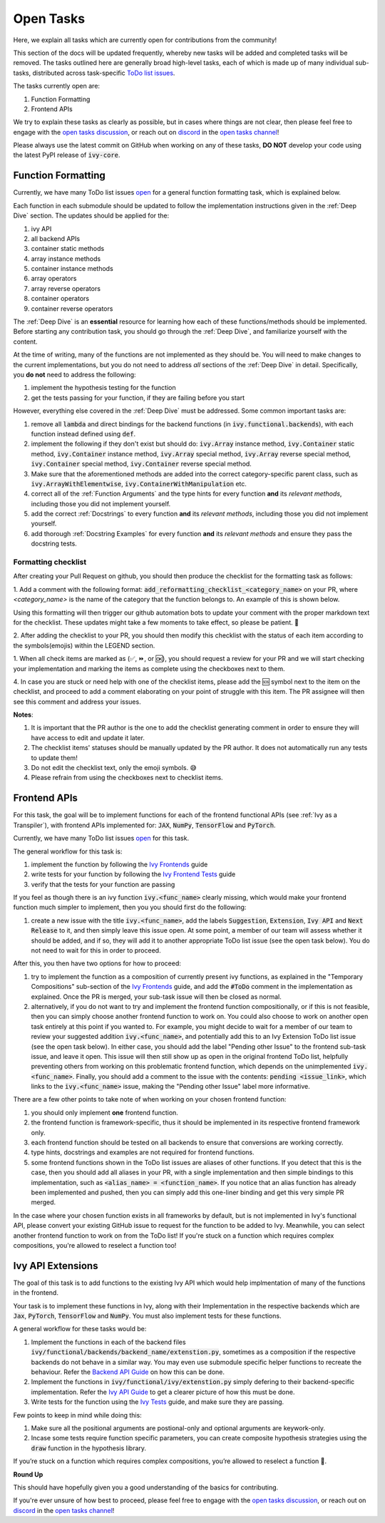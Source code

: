 Open Tasks
==========

.. _`open tasks discussion`: https://github.com/unifyai/ivy/discussions/1403
.. _`repo`: https://github.com/unifyai/ivy
.. _`discord`: https://discord.gg/ZVQdvbzNQJ
.. _`open tasks channel`: https://discord.com/channels/799879767196958751/985156466963021854
.. _`Ivy Frontends`: https://lets-unify.ai/ivy/deep_dive/16_ivy_frontends.html
.. _`Ivy Frontend Tests`: https://lets-unify.ai/ivy/deep_dive/17_ivy_frontends_tests.html
.. _`Ivy Tests`: https://lets-unify.ai/ivy/deep_dive/14_ivy_tests.html

Here, we explain all tasks which are currently open for
contributions from the community!

This section of the docs will be updated frequently, whereby new tasks will be added and
completed tasks will be removed. The tasks outlined here are generally broad high-level
tasks, each of which is made up of many individual sub-tasks,
distributed across task-specific
`ToDo list issues <https://github.com/unifyai/ivy/issues?q=is%3Aopen+is%3Aissue+label%3AToDo>`_.

The tasks currently open are:

#. Function Formatting
#. Frontend APIs

We try to explain these tasks as clearly as possible, but in cases where things are not
clear, then please feel free to engage with the `open tasks discussion`_,
or reach out on `discord`_ in the `open tasks channel`_!

Please always use the latest commit on GitHub when working on any of these tasks,
**DO NOT** develop your code using the latest PyPI release of :code:`ivy-core`.

Function Formatting
-------------------

Currently, we have many ToDo list issues
`open <https://github.com/unifyai/ivy/issues?q=is%3Aopen+is%3Aissue+label%3A%22Function+Reformatting%22+label%3AToDo>`_
for a general function formatting task,
which is explained below.

Each function in each submodule should be updated to follow the implementation
instructions given in the :ref:`Deep Dive` section.
The updates should be applied for the:

#. ivy API
#. all backend APIs
#. container static methods
#. array instance methods
#. container instance methods
#. array operators
#. array reverse operators
#. container operators
#. container reverse operators

The :ref:`Deep Dive` is an **essential** resource for learning how each of these
functions/methods should be implemented. Before starting any contribution task,
you should go through the :ref:`Deep Dive`, and familiarize yourself with the content.

At the time of writing, many of the functions are not implemented as they should be.
You will need to make changes to the current implementations,
but you do not need to address *all* sections of the :ref:`Deep Dive` in detail.
Specifically, you **do not** need to address the following:

#. implement the hypothesis testing for the function
#. get the tests passing for your function, if they are failing before you start

However, everything else covered in the :ref:`Deep Dive` must be addressed.
Some common important tasks are:

#. remove all :code:`lambda` and direct bindings for the backend functions
   (in :code:`ivy.functional.backends`), with each function instead defined using
   :code:`def`.
#. implement the following if they don't exist but should do: :code:`ivy.Array` instance
   method, :code:`ivy.Container` static method, :code:`ivy.Container` instance method,
   :code:`ivy.Array` special method, :code:`ivy.Array` reverse special method,
   :code:`ivy.Container` special method, :code:`ivy.Container` reverse special method.
#. Make sure that the aforementioned methods are added into the correct
   category-specific parent class, such as :code:`ivy.ArrayWithElementwise`,
   :code:`ivy.ContainerWithManipulation` etc.
#. correct all of the :ref:`Function Arguments` and the type hints for every
   function **and** its *relevant methods*, including those you did not implement
   yourself.
#. add the correct :ref:`Docstrings` to every function **and** its *relevant methods*,
   including those you did not implement yourself.
#. add thorough :ref:`Docstring Examples` for every function **and** its
   *relevant methods* and ensure they pass the docstring tests.

Formatting checklist
~~~~~~~~~~~~~~~~~~~~

After creating your Pull Request on github, you should then produce the checklist
for the formatting task as follows: 

1. Add a comment with the following format: 
:code:`add_reformatting_checklist_<category_name>` on your PR, where *<category_name>* 
is the name of the category that the function belongs to. An example of this is shown below.

.. image:: https://github.com/unifyai/unifyai.github.io/blob/master/img/externally_linked/checklist_generator.png?raw=true
   :width: 420

Using this formatting will then trigger our github automation bots to update your 
comment with the proper markdown text for the checklist. These updates might take a
few moments to take effect, so please be patient. 🙂

2. After adding the checklist to your PR, you should then modify this checklist with 
the status of each item according to the symbols(emojis) within the LEGEND section.

.. image:: https://github.com/unifyai/unifyai.github.io/blob/master/img/externally_linked/checklist_legend.png?raw=true
   :width: 420

1. When all check items are marked as (✅, ⏩, or 🆗), you should request a review for 
your PR and we will start checking your implementation and marking the items as complete 
using the checkboxes next to them.

.. image:: https://github.com/unifyai/unifyai.github.io/blob/master/img/externally_linked/checklist_checked.png?raw=true
   :width: 420

4. In case you are stuck or need help with one of the checklist items, please add the
🆘 symbol next to the item on the checklist, and proceed to add a comment elaborating
on your point of struggle with this item. The PR assignee will then see this comment
and address your issues.

.. image:: https://github.com/unifyai/unifyai.github.io/blob/master/img/externally_linked/checklist_SOS.png?raw=true
   :width: 420

**Notes**: 

1. It is important that the PR author is the one to add the checklist generating comment in order to ensure they will have access to edit and update it later.
2. The checklist items' statuses should be manually updated by the PR author. It does not automatically run any tests to update them!
3. Do not edit the checklist text, only the emoji symbols. 😅
4. Please refrain from using the checkboxes next to checklist items.


Frontend APIs
-------------

For this task, the goal will be to implement functions for each of the
frontend functional APIs (see :ref:`Ivy as a Transpiler`),
with frontend APIs implemented for:
:code:`JAX`, :code:`NumPy`, :code:`TensorFlow` and :code:`PyTorch`.

Currently, we have many ToDo list issues
`open <https://github.com/unifyai/ivy/issues?page=1&q=is%3Aopen+is%3Aissue+label%3AToDo+label%3A%22JAX+Frontend%22%2C%22TensorFlow+Frontend%22%2C%22PyTorch+Frontend%22%2C%22NumPy+Frontend%22>`_
for this task.

The general workflow for this task is:

#. implement the function by following the `Ivy Frontends`_ guide
#. write tests for your function by following the `Ivy Frontend Tests`_ guide
#. verify that the tests for your function are passing

If you feel as though there is an ivy function :code:`ivy.<func_name>` clearly missing,
which would make your frontend function much simpler to implement,
then you you should first do the following:

#. create a new issue with the title :code:`ivy.<func_name>`, add the labels
   :code:`Suggestion`, :code:`Extension`, :code:`Ivy API` and :code:`Next Release`
   to it, and then simply leave this issue open. At some point, a member of our team
   will assess whether it should be added, and if so, they will add it to another
   appropriate ToDo list issue (see the open task below).
   You do not need to wait for this in order to proceed.

After this, you then have two options for how to proceed:

#. try to implement the function as a composition of currently present ivy functions,
   as explained in the "Temporary Compositions" sub-section of the `Ivy Frontends`_
   guide, and add the :code:`#ToDo` comment in the implementation as explained. Once the
   PR is merged, your sub-task issue will then be closed as normal.
#. alternatively, if you do not want to try and implement the frontend function
   compositionally, or if this is not feasible, then you can simply choose another
   frontend function to work on. You could also choose to work on another open task
   entirely at this point if you wanted to. For example, you might decide to wait for a
   member of our team to review your suggested addition :code:`ivy.<func_name>`, and
   potentially add this to an Ivy Extension ToDo list issue (see the open task below).
   In either case, you should add the label "Pending other Issue" to the frontend
   sub-task issue, and leave it open. This issue will then still show up as open in the
   original frontend ToDo list, helpfully preventing others from working on this
   problematic frontend function, which depends on the unimplemented
   :code:`ivy.<func_name>`. Finally, you should add a comment to the issue with the
   contents: :code:`pending <issue_link>`, which links to the :code:`ivy.<func_name>`
   issue, making the "Pending other Issue" label more informative.

There are a few other points to take note of when working on your chosen frontend
function:

#. you should only implement **one** frontend function.
#. the frontend function is framework-specific, thus it should be implemented in
   its respective frontend framework only.
#. each frontend function should be tested on all backends to ensure that conversions
   are working correctly.
#. type hints, docstrings and examples are not required for frontend functions.
#. some frontend functions shown in the ToDo list issues are aliases of other functions.
   If you detect that this is the case, then you should add all aliases in your PR, with
   a single implementation and then simple bindings to this implementation, such as
   :code:`<alias_name> = <function_name>`. If you notice that an alias function has
   already been implemented and pushed, then you can simply add this one-liner binding
   and get this very simple PR merged.

In the case where your chosen function exists in all frameworks by default, but
is not implemented in Ivy's functional API, please convert your existing GitHub
issue to request for the function to be added to Ivy. Meanwhile, you can select
another frontend function to work on from the ToDo list! If you're stuck on a
function which requires complex compositions, you're allowed to reselect a function
too!

Ivy API Extensions
------------------

The goal of this task is to add functions to the existing Ivy API which 
would help implmentation of many of the functions in the frontend.

Your task is to implement these functions in Ivy, along with their Implementation 
in the respective backends which are :code:`Jax`, :code:`PyTorch`, :code:`TensorFlow` 
and :code:`NumPy`. You must also implement tests for these functions.

A general workflow for these tasks would be:

#. Implement the functions in each of the backend files :code:`ivy/functional/backends/backend_name/extenstion.py`,
   sometimes as a composition if the respective backends do not behave in a similar way. You may even use submodule specific 
   helper functions to recreate the behaviour. Refer the `Backend API Guide <https://lets-unify.ai/ivy/deep_dive/0_navigating_the_code.html#backend-api>`_
   on how this can be done.
#. Implement the functions in :code:`ivy/functional/ivy/extenstion.py` simply defering to 
   their backend-specific implementation. Refer the `Ivy API Guide <https://lets-unify.ai/ivy/deep_dive/0_navigating_the_code.html#ivy-api>`_ 
   to get a clearer picture of how this must be done.
#. Write tests for the function using the `Ivy Tests`_ guide, and make sure they are passing.

Few points to keep in mind while doing this:

#. Make sure all the positional arguments are postional-only and optional arguments are keywork-only.
#. Incase some tests require function specific parameters, you can create composite hypothesis strategies using the :code:`draw` function 
   in the hypothesis library.

If you’re stuck on a function which requires complex compositions, you’re allowed to reselect a function 🙂.


**Round Up**

This should have hopefully given you a good understanding of the basics for contributing.

If you're ever unsure of how best to proceed,
please feel free to engage with the `open tasks discussion`_,
or reach out on `discord`_ in the `open tasks channel`_!
